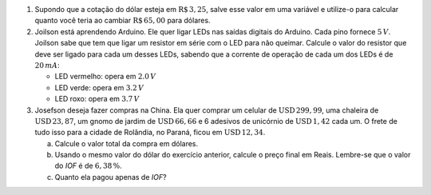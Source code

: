 #. Supondo que a cotação do dólar esteja em :math:`\mathrm{R}\$\, 3{,}25`,
   salve esse valor em uma variável e utilize-o para calcular quanto você
   teria ao cambiar :math:`\mathrm{R}\$\, 65{,}00` para dólares.

#. Joilson está aprendendo Arduino. Ele quer ligar LEDs nas saídas digitais
   do Arduino. Cada pino fornece :math:`5\, V`. Joilson sabe que tem que ligar
   um resistor em série com o LED para não queimar. Calcule o valor do
   resistor que deve ser ligado para cada um desses LEDs, sabendo que a corrente
   de operação de cada um dos LEDs é de :math:`20\, mA`:

   - LED vermelho: opera em :math:`2.0\, V`

   - LED verde: opera em :math:`3.2\, V`

   - LED roxo: opera em :math:`3.7\, V`

#. Josefson deseja fazer compras na China. Ela quer comprar
   um celular de :math:`\mathrm{USD}\, 299{,}99`,
   uma chaleira de :math:`\mathrm{USD}\, 23{,}87`,
   um gnomo de jardim de :math:`\mathrm{USD}\, 66{,}66` e
   6 adesivos de unicórnio de :math:`\mathrm{USD}\, 1{,}42` cada um. O frete
   de tudo isso para a cidade de Rolândia, no Paraná, ficou em
   :math:`\mathrm{USD}\, 12{,}34`.

   a. Calcule o valor total da compra em dólares.

   b. Usando o mesmo valor do dólar do exercício anterior, calcule o preço
      final em Reais. Lembre-se que o valor do *IOF* é de :math:`6{,}38 \, \%`.

   c. Quanto ela pagou apenas de *IOF*?